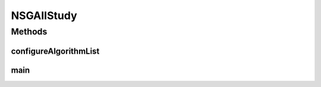 .. java:import:: org.uma.jmetal.algorithm Algorithm

.. java:import:: org.uma.jmetal.algorithm.multiobjective.nsgaii NSGAIIBuilder

.. java:import:: org.uma.jmetal.operator.impl.crossover SBXCrossover

.. java:import:: org.uma.jmetal.operator.impl.mutation PolynomialMutation

.. java:import:: org.uma.jmetal.problem Problem

.. java:import:: org.uma.jmetal.qualityindicator.impl.hypervolume PISAHypervolume

.. java:import:: org.uma.jmetal.solution DoubleSolution

.. java:import:: org.uma.jmetal.util JMetalException

.. java:import:: org.uma.jmetal.util.experiment Experiment

.. java:import:: org.uma.jmetal.util.experiment ExperimentBuilder

.. java:import:: org.uma.jmetal.util.experiment.util ExperimentAlgorithm

.. java:import:: org.uma.jmetal.util.experiment.util ExperimentProblem

.. java:import:: java.io IOException

.. java:import:: java.util ArrayList

.. java:import:: java.util Arrays

.. java:import:: java.util List

NSGAIIStudy
===========

.. java:package:: org.uma.jmetal.experiment
   :noindex:

.. java:type:: public class NSGAIIStudy

   Example of experimental study based on solving the ZDT problems with four versions of NSGA-II, each of them applying a different crossover probability (from 0.7 to 1.0). This experiment assumes that the reference Pareto front are known and that, given a problem named P, there is a corresponding file called P.pf containing its corresponding Pareto front. If this is not the case, please refer to class \ :java:ref:`DTLZStudy`\  to see an example of how to explicitly indicate the name of those files. Six quality indicators are used for performance assessment. The steps to carry out the experiment are: 1. Configure the experiment 2. Execute the algorithms 3. Compute the quality indicators 4. Generate Latex tables reporting means and medians 5. Generate Latex tables with the result of applying the Wilcoxon Rank Sum Test 6. Generate Latex tables with the ranking obtained by applying the Friedman test 7. Generate R scripts to obtain boxplots

   :author: Antonio J. Nebro

Methods
-------
configureAlgorithmList
^^^^^^^^^^^^^^^^^^^^^^

.. java:method:: static List<ExperimentAlgorithm<DoubleSolution, List<DoubleSolution>>> configureAlgorithmList(List<ExperimentProblem<DoubleSolution>> problemList)
   :outertype: NSGAIIStudy

   The algorithm list is composed of pairs \ :java:ref:`Algorithm`\  + \ :java:ref:`Problem`\  which form part of a \ :java:ref:`ExperimentAlgorithm`\ , which is a decorator for class \ :java:ref:`Algorithm`\ . The \ :java:ref:`ExperimentAlgorithm`\  has an optional tag component, that can be set as it is shown in this example, where four variants of a same algorithm are defined.

main
^^^^

.. java:method:: public static void main(String[] args) throws IOException
   :outertype: NSGAIIStudy

